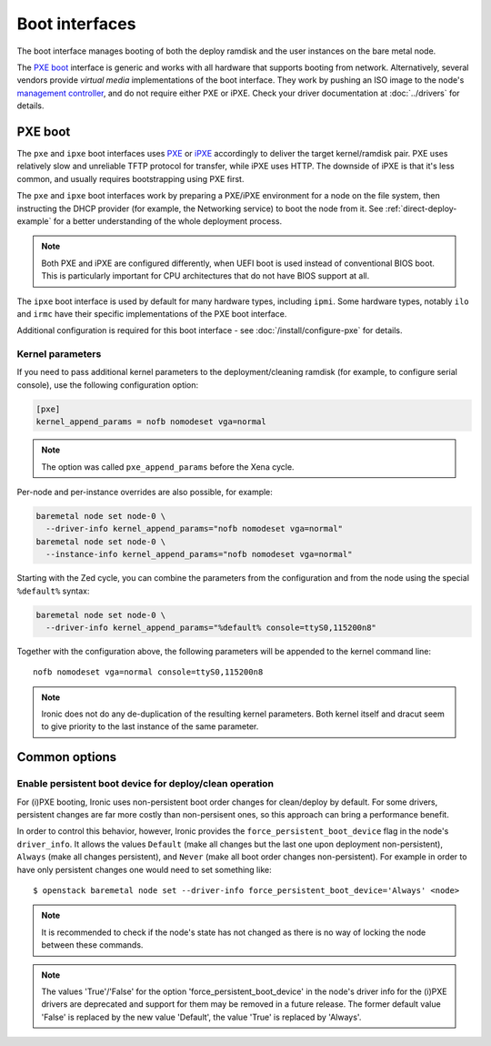 ===============
Boot interfaces
===============

The boot interface manages booting of both the deploy ramdisk and the user
instances on the bare metal node.

The `PXE boot`_ interface is generic and works with all hardware that supports
booting from network. Alternatively, several vendors provide *virtual media*
implementations of the boot interface. They work by pushing an ISO image to
the node's `management controller`_, and do not require either PXE or iPXE.
Check your driver documentation at :doc:`../drivers` for details.

.. _pxe-boot:

PXE boot
--------

The ``pxe`` and ``ipxe`` boot interfaces uses PXE_ or iPXE_ accordingly to
deliver the target kernel/ramdisk pair. PXE uses relatively slow and unreliable
TFTP protocol for transfer, while iPXE uses HTTP. The downside of iPXE is that
it's less common, and usually requires bootstrapping using PXE first.

The ``pxe`` and ``ipxe`` boot interfaces work by preparing a PXE/iPXE
environment for a node on the file system, then instructing the DHCP provider
(for example, the Networking service) to boot the node from it. See
:ref:`direct-deploy-example` for a better understanding of the whole deployment
process.

.. note::
    Both PXE and iPXE are configured differently, when UEFI boot is used
    instead of conventional BIOS boot. This is particularly important for CPU
    architectures that do not have BIOS support at all.

The ``ipxe`` boot interface is used by default for many hardware types,
including ``ipmi``. Some hardware types, notably ``ilo`` and ``irmc`` have
their specific implementations of the PXE boot interface.

Additional configuration is required for this boot interface - see
:doc:`/install/configure-pxe` for details.

Kernel parameters
~~~~~~~~~~~~~~~~~

If you need to pass additional kernel parameters to the deployment/cleaning
ramdisk (for example, to configure serial console), use the following
configuration option:

.. code-block:: ini

    [pxe]
    kernel_append_params = nofb nomodeset vga=normal

.. note::
   The option was called ``pxe_append_params`` before the Xena cycle.

Per-node and per-instance overrides are also possible, for example:

.. code-block:: bash

  baremetal node set node-0 \
    --driver-info kernel_append_params="nofb nomodeset vga=normal"
  baremetal node set node-0 \
    --instance-info kernel_append_params="nofb nomodeset vga=normal"

Starting with the Zed cycle, you can combine the parameters from the
configuration and from the node using the special ``%default%`` syntax:

.. code-block:: bash

  baremetal node set node-0 \
    --driver-info kernel_append_params="%default% console=ttyS0,115200n8"

Together with the configuration above, the following parameters will be
appended to the kernel command line::

    nofb nomodeset vga=normal console=ttyS0,115200n8

.. note::
   Ironic does not do any de-duplication of the resulting kernel parameters.
   Both kernel itself and dracut seem to give priority to the last instance
   of the same parameter.

Common options
--------------

Enable persistent boot device for deploy/clean operation
~~~~~~~~~~~~~~~~~~~~~~~~~~~~~~~~~~~~~~~~~~~~~~~~~~~~~~~~

For (i)PXE booting, Ironic uses non-persistent boot order changes for
clean/deploy by default. For some drivers, persistent changes are far
more costly than non-persisent ones, so this approach can bring a
performance benefit.

In order to control this behavior, however, Ironic provides the
``force_persistent_boot_device`` flag in the node's ``driver_info``.
It allows the values ``Default`` (make all changes but the last one
upon deployment non-persistent), ``Always`` (make all changes persistent),
and ``Never`` (make all boot order changes non-persistent). For example
in order to have only persistent changes one would need to set something
like::

    $ openstack baremetal node set --driver-info force_persistent_boot_device='Always' <node>

.. note::
   It is recommended to check if the node's state has not changed as there
   is no way of locking the node between these commands.

.. note::
   The values 'True'/'False' for the option 'force_persistent_boot_device'
   in the node's driver info for the (i)PXE drivers are deprecated and
   support for them may be removed in a future release. The former default
   value 'False' is replaced by the new value 'Default', the value 'True'
   is replaced by 'Always'.


.. _PXE: https://en.wikipedia.org/wiki/Preboot_Execution_Environment
.. _iPXE: https://en.wikipedia.org/wiki/IPXE
.. _management controller: https://en.wikipedia.org/wiki/Out-of-band_management
